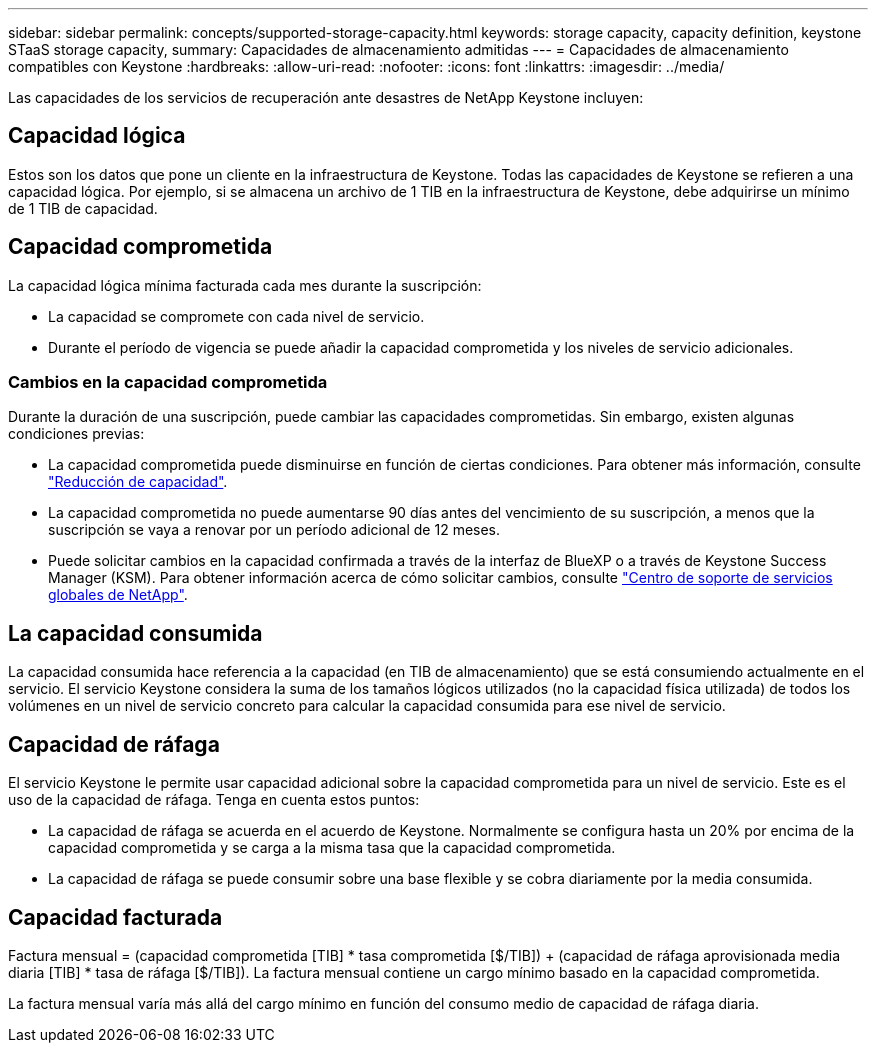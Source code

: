 ---
sidebar: sidebar 
permalink: concepts/supported-storage-capacity.html 
keywords: storage capacity, capacity definition, keystone STaaS storage capacity, 
summary: Capacidades de almacenamiento admitidas 
---
= Capacidades de almacenamiento compatibles con Keystone
:hardbreaks:
:allow-uri-read: 
:nofooter: 
:icons: font
:linkattrs: 
:imagesdir: ../media/


[role="lead"]
Las capacidades de los servicios de recuperación ante desastres de NetApp Keystone incluyen:



== Capacidad lógica

Estos son los datos que pone un cliente en la infraestructura de Keystone. Todas las capacidades de Keystone se refieren a una capacidad lógica. Por ejemplo, si se almacena un archivo de 1 TIB en la infraestructura de Keystone, debe adquirirse un mínimo de 1 TIB de capacidad.



== Capacidad comprometida

La capacidad lógica mínima facturada cada mes durante la suscripción:

* La capacidad se compromete con cada nivel de servicio.
* Durante el período de vigencia se puede añadir la capacidad comprometida y los niveles de servicio adicionales.




=== Cambios en la capacidad comprometida

Durante la duración de una suscripción, puede cambiar las capacidades comprometidas. Sin embargo, existen algunas condiciones previas:

* La capacidad comprometida puede disminuirse en función de ciertas condiciones. Para obtener más información, consulte link:../concepts/capacity-requirements.html["Reducción de capacidad"].
* La capacidad comprometida no puede aumentarse 90 días antes del vencimiento de su suscripción, a menos que la suscripción se vaya a renovar por un período adicional de 12 meses.
* Puede solicitar cambios en la capacidad confirmada a través de la interfaz de BlueXP o a través de Keystone Success Manager (KSM). Para obtener información acerca de cómo solicitar cambios, consulte link:../concepts/gssc.html["Centro de soporte de servicios globales de NetApp"].




== La capacidad consumida

La capacidad consumida hace referencia a la capacidad (en TIB de almacenamiento) que se está consumiendo actualmente en el servicio. El servicio Keystone considera la suma de los tamaños lógicos utilizados (no la capacidad física utilizada) de todos los volúmenes en un nivel de servicio concreto para calcular la capacidad consumida para ese nivel de servicio.



== Capacidad de ráfaga

El servicio Keystone le permite usar capacidad adicional sobre la capacidad comprometida para un nivel de servicio. Este es el uso de la capacidad de ráfaga. Tenga en cuenta estos puntos:

* La capacidad de ráfaga se acuerda en el acuerdo de Keystone. Normalmente se configura hasta un 20% por encima de la capacidad comprometida y se carga a la misma tasa que la capacidad comprometida.
* La capacidad de ráfaga se puede consumir sobre una base flexible y se cobra diariamente por la media consumida.




== Capacidad facturada

Factura mensual = (capacidad comprometida [TIB] * tasa comprometida [$/TIB]) + (capacidad de ráfaga aprovisionada media diaria [TIB] * tasa de ráfaga [$/TIB]). La factura mensual contiene un cargo mínimo basado en la capacidad comprometida.

La factura mensual varía más allá del cargo mínimo en función del consumo medio de capacidad de ráfaga diaria.
